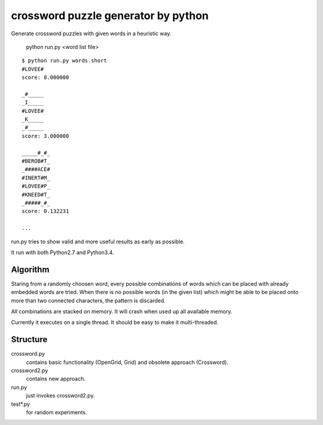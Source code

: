 ========================================
crossword puzzle generator by python
========================================

Generate crossword puzzles with given words in a heuristic way.

    python run.py <word list file>

::

    $ python run.py words.short
    #LOVEE#
    score: 8.000000

    _#_____
    _I_____
    #LOVEE#
    _K_____
    _#_____
    score: 3.000000

    _____#_#_
    #BEROB#T_
    _####ACE#
    #INERT#M_
    #LOVEE#P_
    #KNEED#T_
    _#####_#_
    score: 0.132231

    ...

run.py tries to show valid and more useful results as early as possible.

It run with both Python2.7 and Python3.4.

Algorithm
-----------------

Staring from a randomly choosen word, every possible combinations
of words which can be placed with already embedded words are tried.
When there is no possible words (in the given list) which might be
able to be placed onto more than two connected characters, the pattern
is discarded.

All combinations are stacked on memory.
It will crash when used up all available memory.

Currently it executes on a single thread.
It should be easy to make it multi-threaded.


Structure
-----------------
crossword.py
    contains basic functionality (OpenGrid, Grid) and
    obsolete approach (Crossword).

crossword2.py
    contains new approach.

run.py
    just invokes crossword2.py.

test*.py
    for random experiments.
